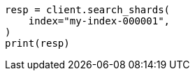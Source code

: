 // This file is autogenerated, DO NOT EDIT
// search/search-shards.asciidoc:71

[source, python]
----
resp = client.search_shards(
    index="my-index-000001",
)
print(resp)
----
